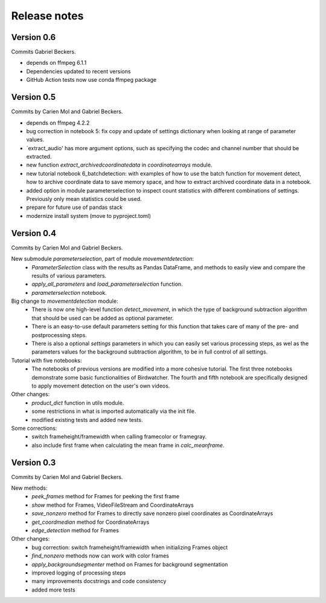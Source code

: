 Release notes
=============

Version 0.6
-----------
Commits Gabriel Beckers.

- depends on ffmpeg 6.1.1
- Dependencies updated to recent versions
- GitHub Action tests now use conda ffmpeg package


Version 0.5
-----------

Commits by Carien Mol and Gabriel Beckers.

- depends on ffmpeg 4.2.2
- bug correction in notebook 5: fix copy and update of settings dictionary when looking at range of parameter values.
- `extract_audio' has more argument options, such as specifying the codec and channel number that should be extracted.
- new function `extract_archivedcoordinatedata` in `coordinatearrays` module.
- new tutorial notebook 6_batchdetection: with examples of how to use the batch function for movement detect, how to archive coordinate data to save memory space, and how to extract archived coordinate data in a notebook.
- added option in module parameterselection to inspect count statistics with different combinations of settings. Previously only mean statistics could be used.
- prepare for future use of pandas stack
- modernize install system (move to pyproject.toml)


Version 0.4
-----------

Commits by Carien Mol and Gabriel Beckers.

New submodule `parameterselection`, part of module `movementdetection`:
    - `ParameterSelection` class with the results as Pandas DataFrame, and methods to easily view and compare the results of various parameters.
    - `apply_all_parameters` and `load_parameterselection` function.
    - `parameterselection` notebook.
    
Big change to `movementdetection` module:
    - There is now one high-level function `detect_movement`, in which the type of background subtraction algorithm that should be used can be added as optional parameter.
    - There is an easy-to-use default parameters setting for this function that takes care of many of the pre- and postprocessing steps.
    - There is also a optional `settings` parameters in which you can easily set various processing steps, as wel as the parameters values for the background subtraction algorithm, to be in full control of all settings.

Tutorial with five notebooks:
    - The notebooks of previous versions are modified into a more cohesive tutorial. The first three notebooks demonstrate some basic functionalities of Birdwatcher. The fourth and fifth notebook are specifically designed to apply movement detection on the user's own videos.

Other changes:
    - `product_dict` function in utils module.
    - some restrictions in what is imported automatically via the init file.
    - modified existing tests and added new tests.
	
Some corrections:
	- switch frameheight/framewidth when calling framecolor or framegray.
	- also include first frame when calculating the mean frame in `calc_meanframe`.


Version 0.3
-----------

Commits by Carien Mol and Gabriel Beckers.

New methods:
	- `peek_frames` method for Frames for peeking the first frame
	- `show` method for Frames, VideoFileStream and CoordinateArrays
	- `save_nonzero` method for Frames to directly save nonzero pixel coordinates as CoordinateArrays
	- `get_coordmedian` method for CoordinateArrays
	- `edge_detection` method for Frames

Other changes:
	- bug correction: switch frameheight/framewidth when initializing Frames object
	- `find_nonzero` methods now can work with color frames
	- `apply_backgroundsegmenter` method on Frames for background segmentation
	- improved logging of processing steps
	- many improvements docstrings and code consistency
	- added more tests